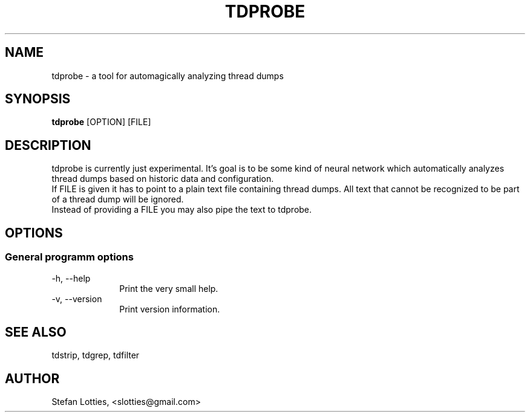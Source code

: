 .TH TDPROBE 1 ??? "jtdutils 0.6"
.SH NAME
tdprobe - a tool for automagically analyzing thread dumps
.SH SYNOPSIS
.B tdprobe
.RI [OPTION]
.RI [FILE]
.SH DESCRIPTION
tdprobe is currently just experimental. It's goal is to be some kind of 
neural network which automatically analyzes thread dumps based on historic
data and configuration.
.br
If FILE is given it has to point to a plain text file containing thread dumps. All text that cannot be recognized to be part of a thread dump will be ignored.
.br
Instead of providing a FILE you may also pipe the text to tdprobe.
.SH OPTIONS
.SS General programm options
.TP 10
-h, --help
Print the very small help.
.TP
-v, --version
Print version information.
.SH SEE ALSO
tdstrip, tdgrep, tdfilter
.SH AUTHOR
Stefan Lotties, <slotties@gmail.com>
